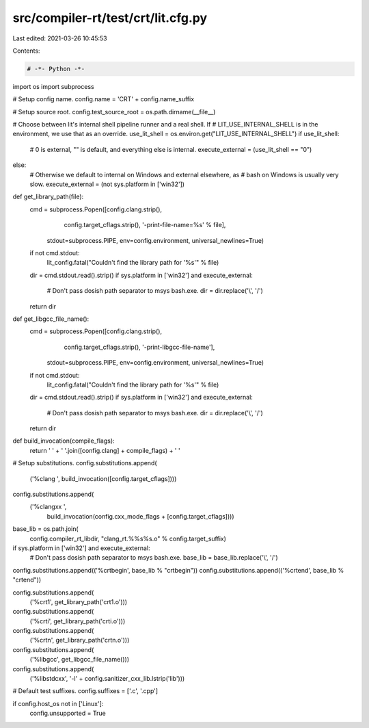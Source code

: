 src/compiler-rt/test/crt/lit.cfg.py
===================================

Last edited: 2021-03-26 10:45:53

Contents:

.. code-block:: py

    # -*- Python -*-

import os
import subprocess

# Setup config name.
config.name = 'CRT' + config.name_suffix

# Setup source root.
config.test_source_root = os.path.dirname(__file__)


# Choose between lit's internal shell pipeline runner and a real shell.  If
# LIT_USE_INTERNAL_SHELL is in the environment, we use that as an override.
use_lit_shell = os.environ.get("LIT_USE_INTERNAL_SHELL")
if use_lit_shell:
    # 0 is external, "" is default, and everything else is internal.
    execute_external = (use_lit_shell == "0")
else:
    # Otherwise we default to internal on Windows and external elsewhere, as
    # bash on Windows is usually very slow.
    execute_external = (not sys.platform in ['win32'])

def get_library_path(file):
    cmd = subprocess.Popen([config.clang.strip(),
                            config.target_cflags.strip(),
                            '-print-file-name=%s' % file],
                           stdout=subprocess.PIPE,
                           env=config.environment,
                           universal_newlines=True)
    if not cmd.stdout:
      lit_config.fatal("Couldn't find the library path for '%s'" % file)
    dir = cmd.stdout.read().strip()
    if sys.platform in ['win32'] and execute_external:
        # Don't pass dosish path separator to msys bash.exe.
        dir = dir.replace('\\', '/')
    return dir


def get_libgcc_file_name():
    cmd = subprocess.Popen([config.clang.strip(),
                            config.target_cflags.strip(),
                            '-print-libgcc-file-name'],
                           stdout=subprocess.PIPE,
                           env=config.environment,
                           universal_newlines=True)
    if not cmd.stdout:
      lit_config.fatal("Couldn't find the library path for '%s'" % file)
    dir = cmd.stdout.read().strip()
    if sys.platform in ['win32'] and execute_external:
        # Don't pass dosish path separator to msys bash.exe.
        dir = dir.replace('\\', '/')
    return dir


def build_invocation(compile_flags):
    return ' ' + ' '.join([config.clang] + compile_flags) + ' '


# Setup substitutions.
config.substitutions.append(
    ('%clang ', build_invocation([config.target_cflags])))
config.substitutions.append(
    ('%clangxx ',
     build_invocation(config.cxx_mode_flags + [config.target_cflags])))

base_lib = os.path.join(
    config.compiler_rt_libdir, "clang_rt.%%s%s.o" % config.target_suffix)

if sys.platform in ['win32'] and execute_external:
    # Don't pass dosish path separator to msys bash.exe.
    base_lib = base_lib.replace('\\', '/')

config.substitutions.append(('%crtbegin', base_lib % "crtbegin"))
config.substitutions.append(('%crtend', base_lib % "crtend"))

config.substitutions.append(
    ('%crt1', get_library_path('crt1.o')))
config.substitutions.append(
    ('%crti', get_library_path('crti.o')))
config.substitutions.append(
    ('%crtn', get_library_path('crtn.o')))

config.substitutions.append(
    ('%libgcc', get_libgcc_file_name()))

config.substitutions.append(
    ('%libstdcxx', '-l' + config.sanitizer_cxx_lib.lstrip('lib')))

# Default test suffixes.
config.suffixes = ['.c', '.cpp']

if config.host_os not in ['Linux']:
    config.unsupported = True



